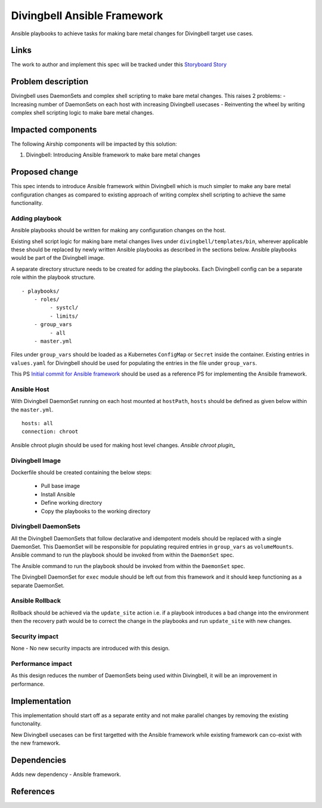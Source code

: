 ..
  This work is licensed under a Creative Commons Attribution 3.0 Unported
  License.

  http://creativecommons.org/licenses/by/3.0/legalcode

.. index::
   single: Divingbell
   single: Ansible

============================
Divingbell Ansible Framework
============================

Ansible playbooks to achieve tasks for making bare metal changes
for Divingbell target use cases.

Links
=====

The work to author and implement this spec will be tracked under this `Storyboard Story`_

Problem description
===================

Divingbell uses DaemonSets and complex shell scripting to make bare metal
changes. This raises 2 problems:
- Increasing number of DaemonSets on each host with increasing Divingbell
usecases
- Reinventing the wheel by writing complex shell scripting logic to make
bare metal changes.

Impacted components
===================

The following Airship components will be impacted by this solution:

#. Divingbell: Introducing Ansible framework to make bare metal changes

Proposed change
===============

This spec intends to introduce Ansible framework within Divingbell which is
much simpler to make any bare metal configuration changes as compared to
existing approach of writing complex shell scripting to achieve the same
functionality.

Adding playbook
---------------

Ansible playbooks should be written for making any configuration changes
on the host.

Existing shell script logic for making bare metal changes lives under
``divingbell/templates/bin``, wherever applicable these should be replaced
by newly written Ansible playbooks as described in the sections below.
Ansible playbooks would be part of the Divingbell image.

A separate directory structure needs to be created for adding the playbooks.
Each Divingbell config can be a separate role within the playbook structure.

::

    - playbooks/
        - roles/
             - systcl/
             - limits/
        - group_vars
             - all
        - master.yml

Files under ``group_vars`` should be loaded as a Kubernetes ``ConfigMap`` or
``Secret`` inside the container. Existing entries in ``values.yaml`` for
Divingbell should be used for populating the entries in the file under
``group_vars``.

This PS `Initial commit for Ansible framework`_ should be used as a reference
PS for implementing the Ansibile framework.

Ansible Host
------------

With Divingbell DaemonSet running on each host mounted at ``hostPath``,
``hosts`` should be defined as given below within the ``master.yml``.

::

    hosts: all
    connection: chroot

Ansible chroot plugin should be used for making host level changes.
`Ansible chroot plugin_`

Divingbell Image
----------------

Dockerfile should be created containing the below steps:

  - Pull base image
  - Install Ansible
  - Define working directory
  - Copy the playbooks to the working directory

Divingbell DaemonSets
---------------------

All the Divingbell DaemonSets that follow declarative and idempotent models
should be replaced with a single DaemonSet. This DaemonSet will be
responsible for populating required entries in ``group_vars`` as
``volumeMounts``. Ansible command to run the playbook should be invoked from
within the ``DaemonSet`` spec.

The Ansible command to run the playbook should be invoked from within
the ``DaemonSet`` spec.

The Divingbell DaemonSet for ``exec`` module should be left out from this framework
and it should keep functioning as a separate DaemonSet.

Ansible Rollback
----------------

Rollback should be achieved via the ``update_site`` action i.e. if a playbook
introduces a bad change into the environment then the recovery path would be to
correct the change in the playbooks and run ``update_site`` with new changes.

Security impact
---------------

None -  No new security impacts are introduced with this design.

Performance impact
------------------

As this design reduces the number of DaemonSets being used within Divingbell,
it will be an improvement in performance.

Implementation
==============

This implementation should start off as a separate entity and not make
parallel changes by removing the existing functonality.

New Divingbell usecases can be first targetted with the Ansible framework
while existing framework can co-exist with the new framework.

Dependencies
============

Adds new dependency - Ansible framework.

References
==========

.. _Storyboard Story: https://storyboard.openstack.org/#!/story/2004690
.. _Initial commit for Ansible framework: https://review.openstack.org/#/c/639186/
.. _Ansible chroot plugin: https://docs.ansible.com/ansible/latest/plugins/connection/chroot.html
